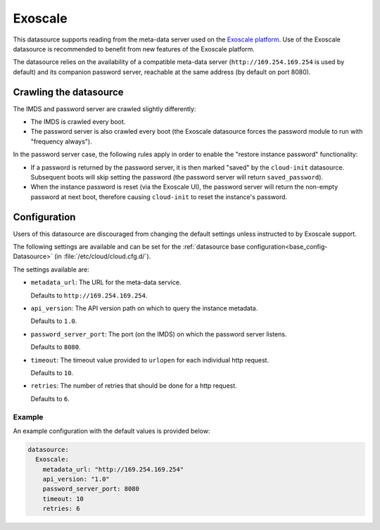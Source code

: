 .. _datasource_exoscale:

Exoscale
********

This datasource supports reading from the meta-data server used on the
`Exoscale platform`_. Use of the Exoscale datasource is recommended to benefit
from new features of the Exoscale platform.

The datasource relies on the availability of a compatible meta-data server
(``http://169.254.169.254`` is used by default) and its companion password
server, reachable at the same address (by default on port 8080).

Crawling the datasource
=======================

The IMDS and password server are crawled slightly differently:

* The IMDS is crawled every boot.
* The password server is also crawled every boot (the Exoscale datasource
  forces the password module to run with "frequency always").

In the password server case, the following rules apply in order to enable the
"restore instance password" functionality:

* If a password is returned by the password server, it is then marked "saved"
  by the ``cloud-init`` datasource. Subsequent boots will skip setting the
  password (the password server will return ``saved_password``).
* When the instance password is reset (via the Exoscale UI), the password
  server will return the non-empty password at next boot, therefore causing
  ``cloud-init`` to reset the instance's password.

Configuration
=============

Users of this datasource are discouraged from changing the default settings
unless instructed to by Exoscale support.

The following settings are available and can be set for the
:ref:`datasource base configuration<base_config-Datasource>`
(in :file:`/etc/cloud/cloud.cfg.d/`).

The settings available are:

* ``metadata_url``: The URL for the meta-data service.

  Defaults to ``http://169.254.169.254``.

* ``api_version``: The API version path on which to query the instance
  metadata.

  Defaults to ``1.0``.

* ``password_server_port``: The port (on the IMDS) on which the
  password server listens.

  Defaults to ``8080``.

* ``timeout``: The timeout value provided to ``urlopen`` for each individual
  http request.

  Defaults to ``10``.

* ``retries``: The number of retries that should be done for a http request.

  Defaults to ``6``.

Example
-------

An example configuration with the default values is provided below:

.. code-block:: yaml

    datasource:
      Exoscale:
        metadata_url: "http://169.254.169.254"
        api_version: "1.0"
        password_server_port: 8080
        timeout: 10
        retries: 6

.. _Exoscale platform: https://exoscale.com
